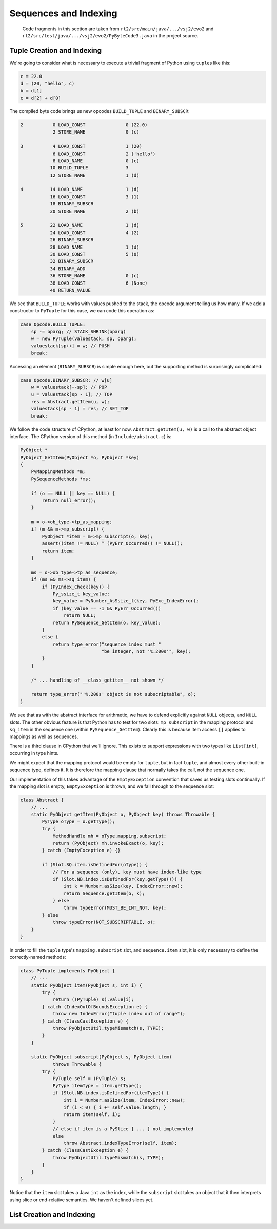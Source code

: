 ..  generated-code/sequences-and-indexing.rst

Sequences and Indexing
######################

    Code fragments in this section are taken from
    ``rt2/src/main/java/.../vsj2/evo2``
    and ``rt2/src/test/java/.../vsj2/evo2/PyByteCode3.java``
    in the project source.

Tuple Creation and Indexing
***************************

We're going to consider what is necessary to execute
a trivial fragment of Python using ``tuple``\s like this:

..  code-block:: python

    c = 22.0
    d = (20, "hello", c)
    b = d[1]
    c = d[2] + d[0]

The compiled byte code brings us new opcodes
``BUILD_TUPLE`` and ``BINARY_SUBSCR``:

..  code-block:: none

  2           0 LOAD_CONST               0 (22.0)
              2 STORE_NAME               0 (c)

  3           4 LOAD_CONST               1 (20)
              6 LOAD_CONST               2 ('hello')
              8 LOAD_NAME                0 (c)
             10 BUILD_TUPLE              3
             12 STORE_NAME               1 (d)

  4          14 LOAD_NAME                1 (d)
             16 LOAD_CONST               3 (1)
             18 BINARY_SUBSCR
             20 STORE_NAME               2 (b)

  5          22 LOAD_NAME                1 (d)
             24 LOAD_CONST               4 (2)
             26 BINARY_SUBSCR
             28 LOAD_NAME                1 (d)
             30 LOAD_CONST               5 (0)
             32 BINARY_SUBSCR
             34 BINARY_ADD
             36 STORE_NAME               0 (c)
             38 LOAD_CONST               6 (None)
             40 RETURN_VALUE

We see that ``BUILD_TUPLE`` works with values pushed to the stack,
the opcode argument telling us how many.
If we add a constructor to ``PyTuple`` for this case,
we can code this operation as:

..  code-block:: java

                    case Opcode.BUILD_TUPLE:
                        sp -= oparg; // STACK_SHRINK(oparg)
                        w = new PyTuple(valuestack, sp, oparg);
                        valuestack[sp++] = w; // PUSH
                        break;

Accessing an element (``BINARY_SUBSCR``) is simple enough here,
but the supporting method is surprisingly complicated:

..  code-block:: java

                    case Opcode.BINARY_SUBSCR: // w[u]
                        w = valuestack[--sp]; // POP
                        u = valuestack[sp - 1]; // TOP
                        res = Abstract.getItem(u, w);
                        valuestack[sp - 1] = res; // SET_TOP
                        break;

We follow the code structure of CPython, at least for now.
``Abstract.getItem(u, w)`` is a call to the abstract object interface.
The CPython version of this method (in ``Include/abstract.c``) is:

..  code-block:: C

    PyObject *
    PyObject_GetItem(PyObject *o, PyObject *key)
    {
        PyMappingMethods *m;
        PySequenceMethods *ms;

        if (o == NULL || key == NULL) {
            return null_error();
        }

        m = o->ob_type->tp_as_mapping;
        if (m && m->mp_subscript) {
            PyObject *item = m->mp_subscript(o, key);
            assert((item != NULL) ^ (PyErr_Occurred() != NULL));
            return item;
        }

        ms = o->ob_type->tp_as_sequence;
        if (ms && ms->sq_item) {
            if (PyIndex_Check(key)) {
                Py_ssize_t key_value;
                key_value = PyNumber_AsSsize_t(key, PyExc_IndexError);
                if (key_value == -1 && PyErr_Occurred())
                    return NULL;
                return PySequence_GetItem(o, key_value);
            }
            else {
                return type_error("sequence index must "
                                  "be integer, not '%.200s'", key);
            }
        }

        /* ... handling of __class_getitem__ not shown */

        return type_error("'%.200s' object is not subscriptable", o);
    }

We see that as with the abstract interface for arithmetic,
we have to defend explicitly against ``NULL`` objects,
and ``NULL`` slots.
The other obvious feature is that Python has to test for two slots:
``mp_subscript``  in the mapping protocol and
``sq_item`` in the sequence one (within ``PySequence_GetItem``).
Clearly this is because item access ``[]`` applies to mappings
as well as sequences.

There is a third clause in CPython that we'll ignore.
This exists to support expressions with two types like ``List[int]``,
occurring in type hints.

We might expect that the mapping protocol would be empty for ``tuple``,
but in fact ``tuple``,
and almost every other built-in sequence type,
defines it.
It is therefore the mapping clause that normally takes the call,
not the sequence one.

Our implementation of this takes advantage of the ``EmptyException``
convention that saves us testing slots continually.
If the mapping slot is empty, ``EmptyException`` is thrown,
and we fall through to the sequence slot:

..  code-block:: java

    class Abstract {
        // ...
        static PyObject getItem(PyObject o, PyObject key) throws Throwable {
            PyType oType = o.getType();
            try {
                MethodHandle mh = oType.mapping.subscript;
                return (PyObject) mh.invokeExact(o, key);
            } catch (EmptyException e) {}

            if (Slot.SQ.item.isDefinedFor(oType)) {
                // For a sequence (only), key must have index-like type
                if (Slot.NB.index.isDefinedFor(key.getType())) {
                    int k = Number.asSize(key, IndexError::new);
                    return Sequence.getItem(o, k);
                } else
                    throw typeError(MUST_BE_INT_NOT, key);
            } else
                throw typeError(NOT_SUBSCRIPTABLE, o);
        }
    }

In order to fill the ``tuple`` type's ``mapping.subscript`` slot,
and ``sequence.item`` slot,
it is only necessary to define the correctly-named methods:

..  code-block:: java

    class PyTuple implements PyObject {
        // ...
        static PyObject item(PyObject s, int i) {
            try {
                return ((PyTuple) s).value[i];
            } catch (IndexOutOfBoundsException e) {
                throw new IndexError("tuple index out of range");
            } catch (ClassCastException e) {
                throw PyObjectUtil.typeMismatch(s, TYPE);
            }
        }

        static PyObject subscript(PyObject s, PyObject item)
                throws Throwable {
            try {
                PyTuple self = (PyTuple) s;
                PyType itemType = item.getType();
                if (Slot.NB.index.isDefinedFor(itemType)) {
                    int i = Number.asSize(item, IndexError::new);
                    if (i < 0) { i += self.value.length; }
                    return item(self, i);
                }
                // else if item is a PySlice { ... } not implemented
                else
                    throw Abstract.indexTypeError(self, item);
            } catch (ClassCastException e) {
                throw PyObjectUtil.typeMismatch(s, TYPE);
            }
        }
    }

Notice that the ``item`` slot takes a Java ``int`` as the index,
while the ``subscript`` slot takes an object
that it then interprets using slice or end-relative semantics.
We haven't defined slices yet.


List Creation and Indexing
**************************


..  code-block:: java


..  code-block:: java


..  code-block:: java


..  code-block:: java


